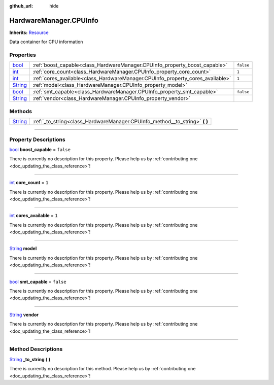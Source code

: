:github_url: hide

.. DO NOT EDIT THIS FILE!!!
.. Generated automatically from Godot engine sources.
.. Generator: https://github.com/godotengine/godot/tree/master/doc/tools/make_rst.py.
.. XML source: https://github.com/godotengine/godot/tree/master/api/classes/HardwareManager.CPUInfo.xml.

.. _class_HardwareManager.CPUInfo:

HardwareManager.CPUInfo
=======================

**Inherits:** `Resource <https://docs.godotengine.org/en/stable/classes/class_resource.html>`_

Data container for CPU information

.. rst-class:: classref-reftable-group

Properties
----------

.. table::
   :widths: auto

   +------------------------------------------------------------------------------+--------------------------------------------------------------------------------+-----------+
   | `bool <https://docs.godotengine.org/en/stable/classes/class_bool.html>`_     | :ref:`boost_capable<class_HardwareManager.CPUInfo_property_boost_capable>`     | ``false`` |
   +------------------------------------------------------------------------------+--------------------------------------------------------------------------------+-----------+
   | `int <https://docs.godotengine.org/en/stable/classes/class_int.html>`_       | :ref:`core_count<class_HardwareManager.CPUInfo_property_core_count>`           | ``1``     |
   +------------------------------------------------------------------------------+--------------------------------------------------------------------------------+-----------+
   | `int <https://docs.godotengine.org/en/stable/classes/class_int.html>`_       | :ref:`cores_available<class_HardwareManager.CPUInfo_property_cores_available>` | ``1``     |
   +------------------------------------------------------------------------------+--------------------------------------------------------------------------------+-----------+
   | `String <https://docs.godotengine.org/en/stable/classes/class_string.html>`_ | :ref:`model<class_HardwareManager.CPUInfo_property_model>`                     |           |
   +------------------------------------------------------------------------------+--------------------------------------------------------------------------------+-----------+
   | `bool <https://docs.godotengine.org/en/stable/classes/class_bool.html>`_     | :ref:`smt_capable<class_HardwareManager.CPUInfo_property_smt_capable>`         | ``false`` |
   +------------------------------------------------------------------------------+--------------------------------------------------------------------------------+-----------+
   | `String <https://docs.godotengine.org/en/stable/classes/class_string.html>`_ | :ref:`vendor<class_HardwareManager.CPUInfo_property_vendor>`                   |           |
   +------------------------------------------------------------------------------+--------------------------------------------------------------------------------+-----------+

.. rst-class:: classref-reftable-group

Methods
-------

.. table::
   :widths: auto

   +------------------------------------------------------------------------------+--------------------------------------------------------------------------------+
   | `String <https://docs.godotengine.org/en/stable/classes/class_string.html>`_ | :ref:`_to_string<class_HardwareManager.CPUInfo_method__to_string>` **(** **)** |
   +------------------------------------------------------------------------------+--------------------------------------------------------------------------------+

.. rst-class:: classref-section-separator

----

.. rst-class:: classref-descriptions-group

Property Descriptions
---------------------

.. _class_HardwareManager.CPUInfo_property_boost_capable:

.. rst-class:: classref-property

`bool <https://docs.godotengine.org/en/stable/classes/class_bool.html>`_ **boost_capable** = ``false``

.. container:: contribute

	There is currently no description for this property. Please help us by :ref:`contributing one <doc_updating_the_class_reference>`!

.. rst-class:: classref-item-separator

----

.. _class_HardwareManager.CPUInfo_property_core_count:

.. rst-class:: classref-property

`int <https://docs.godotengine.org/en/stable/classes/class_int.html>`_ **core_count** = ``1``

.. container:: contribute

	There is currently no description for this property. Please help us by :ref:`contributing one <doc_updating_the_class_reference>`!

.. rst-class:: classref-item-separator

----

.. _class_HardwareManager.CPUInfo_property_cores_available:

.. rst-class:: classref-property

`int <https://docs.godotengine.org/en/stable/classes/class_int.html>`_ **cores_available** = ``1``

.. container:: contribute

	There is currently no description for this property. Please help us by :ref:`contributing one <doc_updating_the_class_reference>`!

.. rst-class:: classref-item-separator

----

.. _class_HardwareManager.CPUInfo_property_model:

.. rst-class:: classref-property

`String <https://docs.godotengine.org/en/stable/classes/class_string.html>`_ **model**

.. container:: contribute

	There is currently no description for this property. Please help us by :ref:`contributing one <doc_updating_the_class_reference>`!

.. rst-class:: classref-item-separator

----

.. _class_HardwareManager.CPUInfo_property_smt_capable:

.. rst-class:: classref-property

`bool <https://docs.godotengine.org/en/stable/classes/class_bool.html>`_ **smt_capable** = ``false``

.. container:: contribute

	There is currently no description for this property. Please help us by :ref:`contributing one <doc_updating_the_class_reference>`!

.. rst-class:: classref-item-separator

----

.. _class_HardwareManager.CPUInfo_property_vendor:

.. rst-class:: classref-property

`String <https://docs.godotengine.org/en/stable/classes/class_string.html>`_ **vendor**

.. container:: contribute

	There is currently no description for this property. Please help us by :ref:`contributing one <doc_updating_the_class_reference>`!

.. rst-class:: classref-section-separator

----

.. rst-class:: classref-descriptions-group

Method Descriptions
-------------------

.. _class_HardwareManager.CPUInfo_method__to_string:

.. rst-class:: classref-method

`String <https://docs.godotengine.org/en/stable/classes/class_string.html>`_ **_to_string** **(** **)**

.. container:: contribute

	There is currently no description for this method. Please help us by :ref:`contributing one <doc_updating_the_class_reference>`!

.. |virtual| replace:: :abbr:`virtual (This method should typically be overridden by the user to have any effect.)`
.. |const| replace:: :abbr:`const (This method has no side effects. It doesn't modify any of the instance's member variables.)`
.. |vararg| replace:: :abbr:`vararg (This method accepts any number of arguments after the ones described here.)`
.. |constructor| replace:: :abbr:`constructor (This method is used to construct a type.)`
.. |static| replace:: :abbr:`static (This method doesn't need an instance to be called, so it can be called directly using the class name.)`
.. |operator| replace:: :abbr:`operator (This method describes a valid operator to use with this type as left-hand operand.)`
.. |bitfield| replace:: :abbr:`BitField (This value is an integer composed as a bitmask of the following flags.)`
